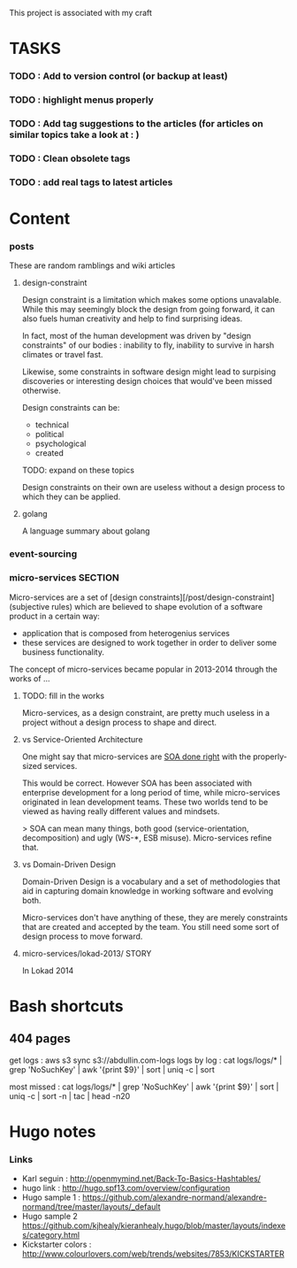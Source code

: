#+STARTUP: hidestars
#+STARTUP: odd

This project is associated with my craft

* TASKS

*** TODO : Add to version control (or backup at least)
*** TODO : highlight menus properly
*** TODO : Add tag suggestions to the articles (for articles on similar topics take a look at : )
*** TODO : Clean obsolete tags
*** TODO : add real tags to latest articles

* Content

*** posts

These are random ramblings and wiki articles

***** design-constraint

Design constraint is a limitation which makes some options
unavalable. While this may seemingly block the design from going
forward, it can also fuels human creativity and help to find
surprising ideas.



In fact, most of the human development was driven by "design constraints"
of our bodies : inability to fly, inability to survive in harsh
climates or travel fast.

Likewise, some  constraints in software design might lead to surpising
discoveries or interesting design choices that would've been missed
otherwise.

Design constraints can be:

 - technical
 - political
 - psychological
 - created
  
TODO: expand on these topics

Design constraints on their own are useless without a design process
to which they can be applied.


***** golang

 A language summary about golang 


*** event-sourcing

*** micro-services :SECTION:

Micro-services are a set of [design
constraints][/post/design-constraint] (subjective rules) which are
believed to shape evolution of a software product in a certain way:

 - application that is composed from heterogenius services
 - these services are designed to work together in order to deliver
   some business functionality. 

The concept of micro-services became popular in 2013-2014 through the works of ...






***** TODO: fill in the works

Micro-services, as a design constraint, are pretty much useless in a
project without a design process to shape and direct.

***** vs Service-Oriented Architecture

One might say that micro-services are _SOA done right_ with the
properly-sized services. 

This would be correct. However SOA has been associated with enterprise
development for a long period of time, while micro-services originated
in lean development teams. These two worlds tend to be viewed as
having really different values and mindsets.

> SOA can mean many things, both good (service-orientation,
decomposition) and ugly (WS-*, ESB misuse). Micro-services refine that. 

***** vs Domain-Driven Design

Domain-Driven Design is a vocabulary and a set of methodologies that
aid in capturing domain knowledge in working software and evolving
both. 

Micro-services don't have anything of these, they are merely
constraints that are created and accepted by the team. You still need
some sort of design process to move forward.






***** micro-services/lokad-2013/                                      :STORY:

In Lokad 2014

* Bash shortcuts

** 404 pages

get logs : aws s3 sync s3://abdullin.com-logs logs
by log :  cat logs/logs/* | grep 'NoSuchKey' | awk '{print $9}' | sort | uniq -c | sort

most missed : cat logs/logs/* | grep 'NoSuchKey' | awk '{print $9}' | sort | uniq -c | sort -n | tac | head -n20

* Hugo notes
*** Links
    

      - Karl seguin : http://openmymind.net/Back-To-Basics-Hashtables/
      - hugo link : http://hugo.spf13.com/overview/configuration
      - Hugo sample 1 : https://github.com/alexandre-normand/alexandre-normand/tree/master/layouts/_default
      - Hugo sample 2 https://github.com/kjhealy/kieranhealy.hugo/blob/master/layouts/indexes/category.html
      - Kickstarter colors : http://www.colourlovers.com/web/trends/websites/7853/KICKSTARTER
